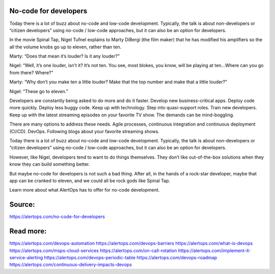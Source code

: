 No-code for developers
========

Today there is a lot of buzz about no-code and low-code development. Typically, the talk is about non-developers or “citizen developers” using no-code / low-code approaches, but it can also be an option for developers.

In the movie Spinal Tap, Nigel Tufnel explains to Marty DiBergi (the film maker) that he has modified his amplifiers so the all the volume knobs go up to eleven, rather than ten.

Marty: “Does that mean it’s louder? Is it any louder?”

Nigel: “Well, it’s one louder, isn’t it? It’s not ten. You see, most blokes, you know, will be playing at ten…Where can you go from there? Where?”

Marty: “Why don’t you make ten a little louder? Make that the top number and make that a little louder?”

Nigel: “These go to eleven.”

Developers are constantly being asked to do more and do it faster. Develop new business-critical apps. Deploy code more quickly. Deploy less buggy code. Keep up with technology. Step into quasi-support roles. Train new developers. Keep up with the latest streaming episodes on your favorite TV show. The demands can be mind-boggling.

There are many options to address these needs. Agile processes, continuous integration and continuous deployment (CI/CD). DevOps. Following blogs about your favorite streaming shows.

Today there is a lot of buzz about no-code and low-code development. Typically, the talk is about non-developers or “citizen developers” using no-code / low-code approaches, but it can also be an option for developers.

However, like Nigel, developers tend to want to do things themselves. They don’t like out-of-the-box solutions when they know they can build something better.

But maybe no-code for developers is not such a bad thing. After all, in the hands of a rock-star developer, maybe that app can be cranked to eleven, and we could all be rock gods like Spinal Tap.

Learn more about what AlertOps has to offer for no-code development.

Source:
========

https://alertops.com/no-code-for-developers

Read more:
========

https://alertops.com/devops-automation
https://alertops.com/devops-barriers
https://alertops.com/what-is-devops
https://alertops.com/msps-cloud-services
https://alertops.com/on-call-rotation
https://alertops.com/implement-it-service-alerting
https://alertops.com/devops-periodic-table
https://alertops.com/devops-roadmap
https://alertops.com/continuous-delivery-impacts-devops
